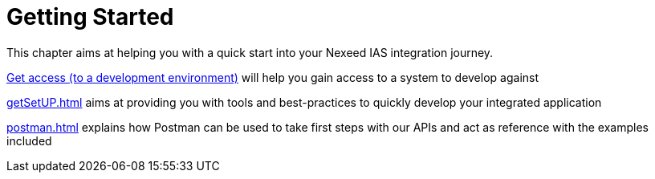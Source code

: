 [[GettingStarted]]
= Getting Started

This chapter aims at helping you with a quick start into your Nexeed IAS integration journey.

xref:devenvironment.adoc[Get access (to a development environment)] will help you gain access to a system to develop against

xref:getSetUP.adoc[] aims at providing you with tools and best-practices to quickly develop your integrated application

xref:postman.adoc[] explains how Postman can be used to take first steps with our APIs and act as reference with the examples included